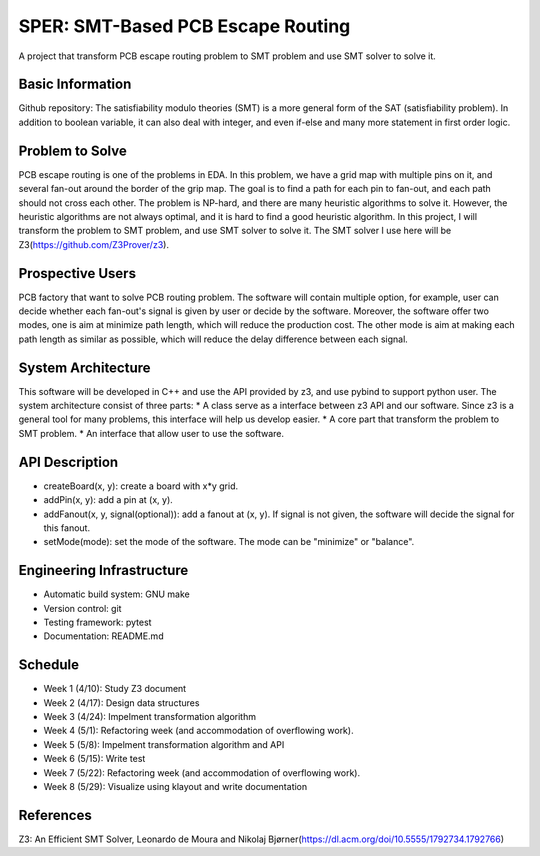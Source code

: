 ========================
SPER: SMT-Based PCB Escape Routing 
========================

A project that transform PCB escape routing problem to SMT problem and use SMT solver to solve it.

Basic Information
=================

Github repository: 
The satisfiability modulo theories (SMT) is a more general form of the SAT (satisfiability problem). In addition to boolean variable, it can also deal with integer, and even if-else and many more statement in first order logic.

Problem to Solve
================

PCB escape routing is one of the problems in EDA. In this problem, we have a grid map with multiple pins on it, and several fan-out around the border of the grip map. The goal is to find a path for each pin to fan-out, and each path should not cross each other. 
The problem is NP-hard, and there are many heuristic algorithms to solve it. However, the heuristic algorithms are not always optimal, and it is hard to find a good heuristic algorithm.
In this project, I will transform the problem to SMT problem, and use SMT solver to solve it. The SMT solver I use here will be Z3(https://github.com/Z3Prover/z3).

Prospective Users
=================

PCB factory that want to solve PCB routing problem.
The software will contain multiple option, for example, user can decide whether each fan-out's signal is given by user or decide by the software. Moreover, the software offer two modes, one is aim at minimize path length, which will reduce the production cost. The other mode is aim at making each path length as similar as possible, which will reduce the delay difference between each signal.

System Architecture
===================

This software will be developed in C++ and use the API provided by z3, and use pybind to support python user.
The system architecture consist of three parts:
* A class serve as a interface between z3 API and our software. Since z3 is a general tool for many problems, this interface will help us develop easier.
* A core part that transform the problem to SMT problem.
* An interface that allow user to use the software.

API Description
===============

* createBoard(x, y): create a board with x*y grid.
* addPin(x, y): add a pin at (x, y).
* addFanout(x, y, signal(optional)): add a fanout at (x, y). If signal is not given, the software will decide the signal for this fanout.
* setMode(mode): set the mode of the software. The mode can be "minimize" or "balance".

Engineering Infrastructure
==========================

* Automatic build system: GNU make
* Version control: git
* Testing framework: pytest
* Documentation: README.md

Schedule
========

* Week 1 (4/10): Study Z3 document
* Week 2 (4/17): Design data structures
* Week 3 (4/24): Impelment transformation algorithm
* Week 4 (5/1): Refactoring week (and accommodation of overflowing work).
* Week 5 (5/8): Impelment transformation algorithm and API
* Week 6 (5/15): Write test
* Week 7 (5/22): Refactoring week (and accommodation of overflowing work).
* Week 8 (5/29): Visualize using klayout and write documentation

References
==========

Z3: An Efficient SMT Solver, Leonardo de Moura and Nikolaj Bjørner(https://dl.acm.org/doi/10.5555/1792734.1792766)
